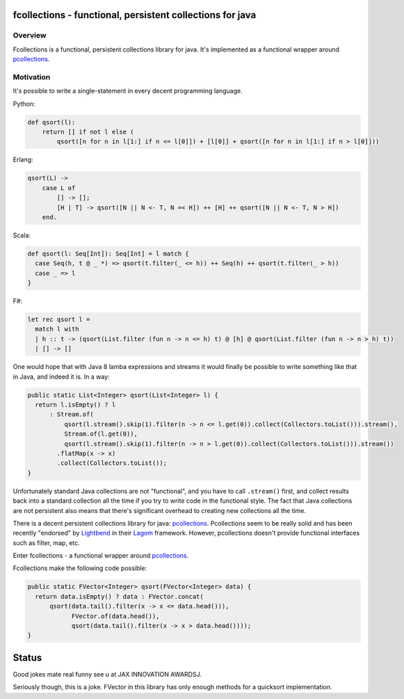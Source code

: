 ==========================================================
fcollections - functional, persistent collections for java
==========================================================

Overview
========

Fcollections is a functional, persistent collections library for java.
It's implemented as a functional wrapper around pcollections_.

Motivation
==========

It's possible to write a single-statement in every decent programming language.

Python:

.. code:: python

    def qsort(l):
        return [] if not l else (
            qsort([n for n in l[1:] if n <= l[0]]) + [l[0]] + qsort([n for n in l[1:] if n > l[0]]))


Erlang:

.. code:: erlang

    qsort(L) ->
        case L of
            [] -> [];
            [H | T] -> qsort([N || N <- T, N =< H]) ++ [H] ++ qsort([N || N <- T, N > H])
        end.

Scala:

.. code:: scala

    def qsort(l: Seq[Int]): Seq[Int] = l match {
      case Seq(h, t @ _ *) => qsort(t.filter(_ <= h)) ++ Seq(h) ++ qsort(t.filter(_ > h))
      case _ => l
    }

F#:

.. code:: fsharp

    let rec qsort l =
      match l with
      | h :: t -> (qsort(List.filter (fun n -> n <= h) t) @ [h] @ qsort(List.filter (fun n -> n > h) t))
      | [] -> []


One would hope that with Java 8 lamba expressions and streams it would finally be possible to
write something like that in Java, and indeed it is. In a way:

.. code:: java

    public static List<Integer> qsort(List<Integer> l) {
      return l.isEmpty() ? l
          : Stream.of(
              qsort(l.stream().skip(1).filter(n -> n <= l.get(0)).collect(Collectors.toList())).stream(),
              Stream.of(l.get(0)),
              qsort(l.stream().skip(1).filter(n -> n > l.get(0)).collect(Collectors.toList())).stream())
            .flatMap(x -> x)
            .collect(Collectors.toList());
    }

Unfortunately standard Java collections are not "functional", and you have to call ``.stream()``
first, and collect results back into a standard collection all the time if you try to write
code in the functional style. The fact that Java collections are not persistent also means that
there's significant overhead to creating new collections all the time.

There is a decent persistent collections library for java: pcollections_. Pcollections seem to
be really solid and has been recently "endorsed" by Lightbend_ in their Lagom_ framework.
However, pcollections doesn't provide functional interfaces such as filter, map, etc.

Enter fcollections - a functional wrapper around pcollections_.

Fcollections make the following code possible:


.. code:: java

    public static FVector<Integer> qsort(FVector<Integer> data) {
      return data.isEmpty() ? data : FVector.concat(
          qsort(data.tail().filter(x -> x <= data.head())),
                FVector.of(data.head()),
                qsort(data.tail().filter(x -> x > data.head())));
    }


======
Status
======

Good jokes mate real funny see u at JAX INNOVATION AWARDSJ.

Seriously though, this is a joke. FVector in this library has only enough methods for
a quicksort implementation.


.. _pcollections: http://pcollections.org/

.. _Lightbend: https://www.lightbend.com/

.. _Lagom: https://www.lightbend.com/lagom

